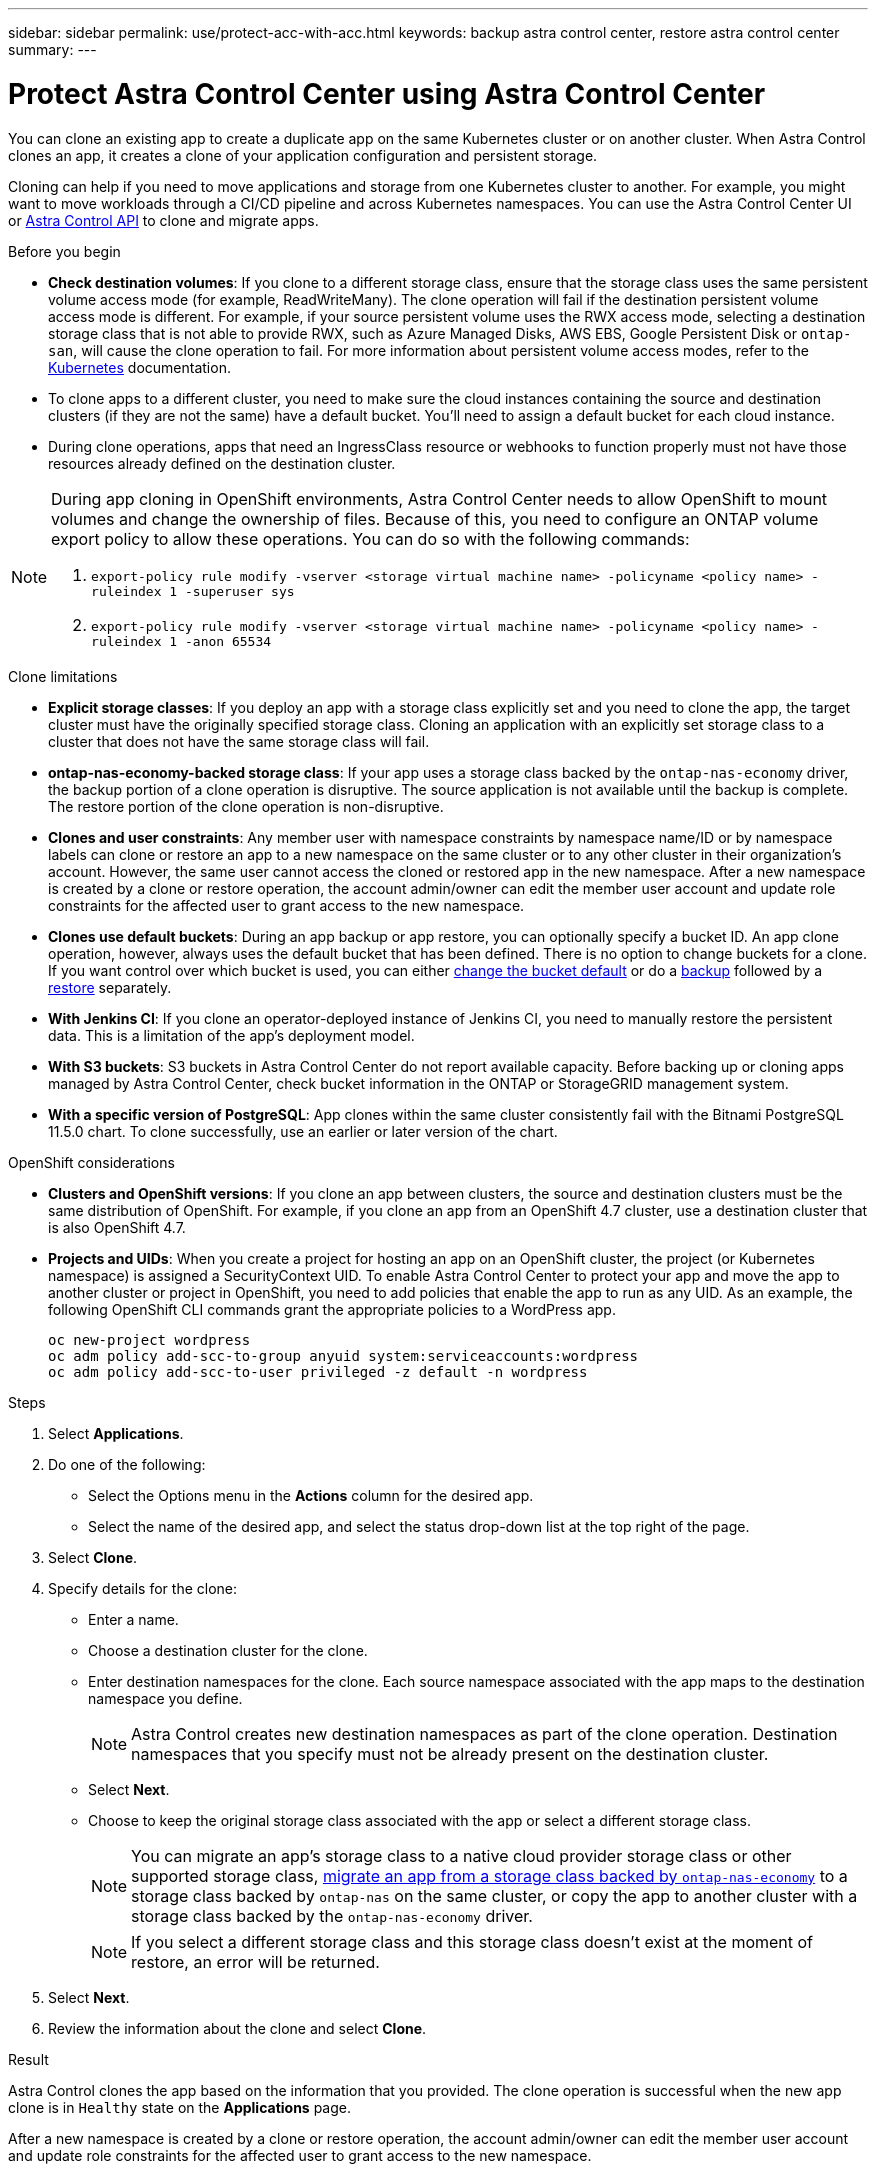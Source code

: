 ---
sidebar: sidebar
permalink: use/protect-acc-with-acc.html
keywords: backup astra control center, restore astra control center
summary: 
---

= Protect Astra Control Center using Astra Control Center
:hardbreaks:
:icons: font
:imagesdir: ../media/use/

[.lead]
You can clone an existing app to create a duplicate app on the same Kubernetes cluster or on another cluster. When Astra Control clones an app, it creates a clone of your application configuration and persistent storage.

Cloning can help if you need to move applications and storage from one Kubernetes cluster to another. For example, you might want to move workloads through a CI/CD pipeline and across Kubernetes namespaces. You can use the Astra Control Center UI or https://docs.netapp.com/us-en/astra-automation[Astra Control API^] to clone and migrate apps.

.Before you begin

* *Check destination volumes*: If you clone to a different storage class, ensure that the storage class uses the same persistent volume access mode (for example, ReadWriteMany). The clone operation will fail if the destination persistent volume access mode is different. For example, if your source persistent volume uses the RWX access mode, selecting a destination storage class that is not able to provide RWX, such as Azure Managed Disks, AWS EBS, Google Persistent Disk or `ontap-san`, will cause the clone operation to fail. For more information about persistent volume access modes, refer to the https://kubernetes.io/docs/concepts/storage/persistent-volumes/#access-modes[Kubernetes^] documentation.
* To clone apps to a different cluster, you need to make sure the cloud instances containing the source and destination clusters (if they are not the same) have a default bucket. You'll need to assign a default bucket for each cloud instance.
* During clone operations, apps that need an IngressClass resource or webhooks to function properly must not have those resources already defined on the destination cluster.

[NOTE]
======================
During app cloning in OpenShift environments, Astra Control Center needs to allow OpenShift to mount volumes and change the ownership of files. Because of this, you need to configure an ONTAP volume export policy to allow these operations. You can do so with the following commands:

. `export-policy rule modify -vserver <storage virtual machine name> -policyname <policy name> -ruleindex 1 -superuser sys`

. `export-policy rule modify -vserver <storage virtual machine name> -policyname <policy name> -ruleindex 1 -anon 65534`
======================

.Clone limitations

* *Explicit storage classes*: If you deploy an app with a storage class explicitly set and you need to clone the app, the target cluster must have the originally specified storage class. Cloning an application with an explicitly set storage class to a cluster that does not have the same storage class will fail.
* *ontap-nas-economy-backed storage class*: If your app uses a storage class backed by the `ontap-nas-economy` driver, the backup portion of a clone operation is disruptive. The source application is not available until the backup is complete. The restore portion of the clone operation is non-disruptive.
* *Clones and user constraints*: Any member user with namespace constraints by namespace name/ID or by namespace labels can clone or restore an app to a new namespace on the same cluster or to any other cluster in their organization's account. However, the same user cannot access the cloned or restored app in the new namespace. After a new namespace is created by a clone or restore operation, the account admin/owner can edit the member user account and update role constraints for the affected user to grant access to the new namespace.
//DOC-3595/ASTRACTL-10071/Q2 and PI4
* *Clones use default buckets*: During an app backup or app restore, you can optionally specify a bucket ID. An app clone operation, however, always uses the default bucket that has been defined. There is no option to change buckets for a clone. If you want control over which bucket is used, you can either link:../use/manage-buckets.html#edit-a-bucket[change the bucket default] or do a link:../use/protect-apps.html#create-a-backup[backup] followed by a link:../use/restore-apps.html[restore] separately.
* *With Jenkins CI*: If you clone an operator-deployed instance of Jenkins CI, you need to manually restore the persistent data. This is a limitation of the app's deployment model.
* *With S3 buckets*: S3 buckets in Astra Control Center do not report available capacity. Before backing up or cloning apps managed by Astra Control Center, check bucket information in the ONTAP or StorageGRID management system.
* *With a specific version of PostgreSQL*: App clones within the same cluster consistently fail with the Bitnami PostgreSQL 11.5.0 chart. To clone successfully, use an earlier or later version of the chart.

.OpenShift considerations

* *Clusters and OpenShift versions*: If you clone an app between clusters, the source and destination clusters must be the same distribution of OpenShift. For example, if you clone an app from an OpenShift 4.7 cluster, use a destination cluster that is also OpenShift 4.7.
* *Projects and UIDs*: When you create a project for hosting an app on an OpenShift cluster, the project (or Kubernetes namespace) is assigned a SecurityContext UID. To enable Astra Control Center to protect your app and move the app to another cluster or project in OpenShift, you need to add policies that enable the app to run as any UID. As an example, the following OpenShift CLI commands grant the appropriate policies to a WordPress app.
+
`oc new-project wordpress`
`oc adm policy add-scc-to-group anyuid system:serviceaccounts:wordpress`
`oc adm policy add-scc-to-user privileged -z default -n wordpress`

.Steps

. Select *Applications*.
. Do one of the following:
+
* Select the Options menu in the *Actions* column for the desired app.
* Select the name of the desired app, and select the status drop-down list at the top right of the page.
. Select *Clone*.
//+
//image:screenshot-create-clone.gif["A screenshot of the app page where you can select the drop-down list in the actions column and select Clone."]

. Specify details for the clone:
+
* Enter a name.
* Choose a destination cluster for the clone.
* Enter destination namespaces for the clone. Each source namespace associated with the app maps to the destination namespace you define.
+
NOTE: Astra Control creates new destination namespaces as part of the clone operation. Destination namespaces that you specify must not be already present on the destination cluster.

* Select *Next*.
// * Choose whether you want to create the clone from an existing snapshot or backup. If you don't select this option, Astra Control Center creates the clone from the app's current state.
// ** If you chose to clone from an existing snapshot or backup, choose the snapshot or backup that you'd like to use.
* Choose to keep the original storage class associated with the app or select a different storage class.
+
NOTE: You can migrate an app's storage class to a native cloud provider storage class or other supported storage class, link:../use/restore-apps.html#migrate-from-ontap-nas-economy-storage-to-ontap-nas-storage[migrate an app from a storage class backed by `ontap-nas-economy`^] to a storage class backed by `ontap-nas` on the same cluster, or copy the app to another cluster with a storage class backed by the `ontap-nas-economy` driver.
+
NOTE: If you select a different storage class and this storage class doesn't exist at the moment of restore, an error will be returned.

. Select *Next*.
. Review the information about the clone and select *Clone*.

.Result

Astra Control clones the app based on the information that you provided. The clone operation is successful when the new app clone is in `Healthy` state on the *Applications* page.

After a new namespace is created by a clone or restore operation, the account admin/owner can edit the member user account and update role constraints for the affected user to grant access to the new namespace.

NOTE: After a data protection operation (clone, backup, or restore) and subsequent persistent volume resize, there is up to a twenty-minute delay before the new volume size is shown in the UI. The data protection operation is successful within minutes, and you can use the management software for the storage backend to confirm the change in volume size.
